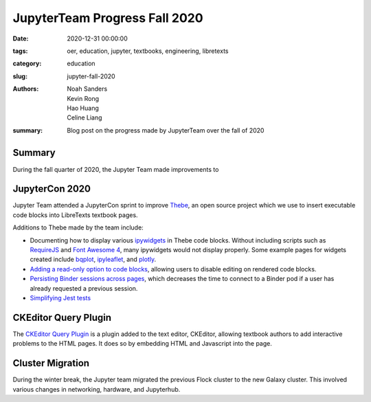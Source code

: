 JupyterTeam Progress Fall 2020
==============================

:date: 2020-12-31 00:00:00
:tags: oer, education, jupyter, textbooks, engineering, libretexts
:category: education
:slug: jupyter-fall-2020
:authors: Noah Sanders, Kevin Rong, Hao Huang, Celine Liang
:summary: Blog post on the progress made by JupyterTeam over the fall of 2020

Summary
-------
During the fall quarter of 2020, the Jupyter Team made improvements to

JupyterCon 2020
---------------
Jupyter Team attended a JupyterCon sprint to improve 
`Thebe <https://github.com/executablebooks/thebe/>`__, an open source project
which we use to insert executable code blocks into LibreTexts textbook pages.

Additions to Thebe made by the team include:

* Documenting how to display various `ipywidgets <https://github.com/jupyter-widgets/ipywidgets/>`__ in Thebe code blocks. Without including scripts such as `RequireJS <https://requirejs.org/>`__ and `Font Awesome 4 <https://fontawesome.com/v4.7.0/>`__, many ipywidgets would not display properly. Some example pages for widgets created include `bqplot <https://thebe.readthedocs.io/en/latest/examples/bqplot_example.html>`__, `ipyleaflet <https://thebe.readthedocs.io/en/latest/examples/ipyleaflet_example.html>`__, and `plotly <https://thebe.readthedocs.io/en/latest/examples/plotly-example.html>`__.
* `Adding a read-only option to code blocks <https://github.com/executablebooks/thebe/pull/274>`__, allowing users to disable editing on rendered code blocks. 
* `Persisting Binder sessions across pages <https://github.com/executablebooks/thebe/pull/266>`__, which decreases the time to connect to a Binder pod if a user has already requested a previous session.
* `Simplifying Jest tests <https://github.com/executablebooks/thebe/pull/297>`__ 

CKEditor Query Plugin
---------------------
The `CKEditor Query Plugin <https://repo2docker.readthedocs.io/en/latest/>`__ 
is a plugin added to the text editor, CKEditor, allowing textbook authors to
add interactive problems to the HTML pages. It does so by embedding 
HTML and Javascript into the page.

Cluster Migration
-----------------
During the winter break, the Jupyter team migrated the previous Flock cluster 
to the new Galaxy cluster. This involved various changes in networking,
hardware, and Jupyterhub.


